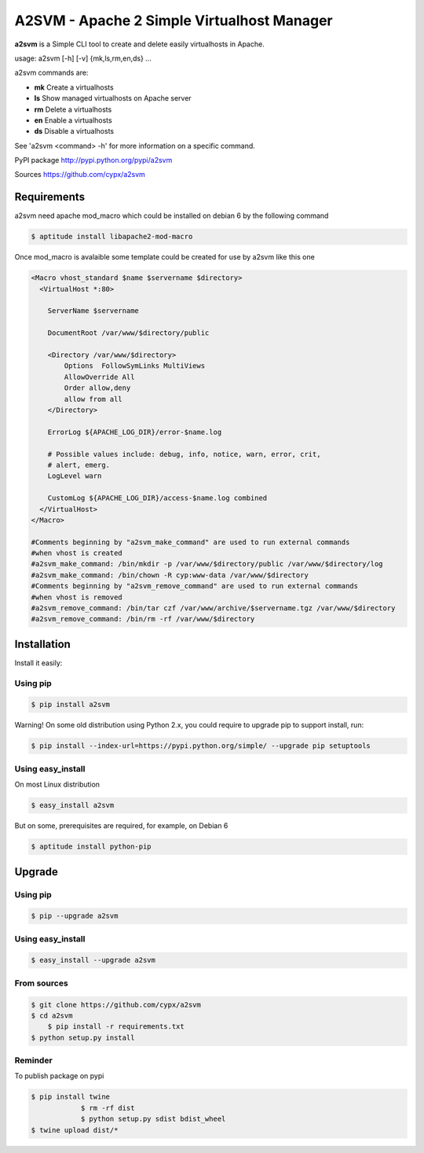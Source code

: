 **********************************************
A2SVM  - Apache 2 Simple Virtualhost Manager
**********************************************

**a2svm** is a Simple CLI tool to create and delete easily virtualhosts in Apache.

usage: a2svm [-h] [-v] {mk,ls,rm,en,ds} ...

a2svm commands are:

* **mk**         Create a virtualhosts
* **ls**         Show managed virtualhosts on Apache server
* **rm**         Delete a virtualhosts
* **en**         Enable a virtualhosts
* **ds**         Disable a virtualhosts

See 'a2svm <command> -h' for more information on a specific command.

PyPI package `<http://pypi.python.org/pypi/a2svm>`__

Sources `<https://github.com/cypx/a2svm>`__

Requirements
##############

a2svm need apache mod_macro which could be installed on debian 6 by the following command

.. code-block:: bash

	$ aptitude install libapache2-mod-macro

Once mod_macro is avalaible some template could be created for use by a2svm like this one

.. code-block:: xml

	<Macro vhost_standard $name $servername $directory>
	  <VirtualHost *:80>

	    ServerName $servername

	    DocumentRoot /var/www/$directory/public

	    <Directory /var/www/$directory>
	        Options  FollowSymLinks MultiViews
	        AllowOverride All
	        Order allow,deny
	        allow from all
	    </Directory>

	    ErrorLog ${APACHE_LOG_DIR}/error-$name.log

	    # Possible values include: debug, info, notice, warn, error, crit,
	    # alert, emerg.
	    LogLevel warn

	    CustomLog ${APACHE_LOG_DIR}/access-$name.log combined
	  </VirtualHost>
	</Macro>

	#Comments beginning by "a2svm_make_command" are used to run external commands
	#when vhost is created
	#a2svm_make_command: /bin/mkdir -p /var/www/$directory/public /var/www/$directory/log
	#a2svm_make_command: /bin/chown -R cyp:www-data /var/www/$directory
	#Comments beginning by "a2svm_remove_command" are used to run external commands
	#when vhost is removed
	#a2svm_remove_command: /bin/tar czf /var/www/archive/$servername.tgz /var/www/$directory
	#a2svm_remove_command: /bin/rm -rf /var/www/$directory



Installation
##############

Install it easily:

Using pip
**************

.. code-block:: bash

	$ pip install a2svm

Warning! On some old distribution using Python 2.x, you could require to upgrade pip to support install, run:

.. code-block:: bash

	$ pip install --index-url=https://pypi.python.org/simple/ --upgrade pip setuptools

Using easy_install
*********************

On most Linux distribution

.. code-block:: bash

	$ easy_install a2svm

But on some, prerequisites are required, for example, on Debian 6

.. code-block:: bash

	$ aptitude install python-pip


Upgrade
##########

Using pip
**************

.. code-block:: bash

	$ pip --upgrade a2svm

Using easy_install
*********************

.. code-block:: bash

	$ easy_install --upgrade a2svm

From sources
***************

.. code-block:: bash

    $ git clone https://github.com/cypx/a2svm
    $ cd a2svm
	$ pip install -r requirements.txt
    $ python setup.py install

Reminder
***************

To publish package on pypi

.. code-block:: bash

    $ pip install twine
		$ rm -rf dist
		$ python setup.py sdist bdist_wheel
    $ twine upload dist/*


